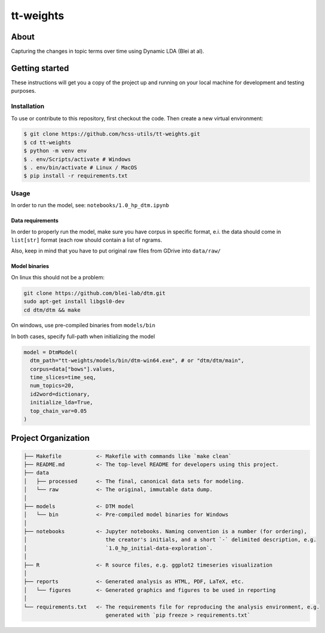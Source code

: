 tt-weights
==========


About
-----
Capturing the changes in topic terms over time using Dynamic LDA (Blei at al).


Getting started
---------------
These instructions will get you a copy of the project up and running on 
your local machine for development and testing purposes.


Installation
^^^^^^^^^^^^
To use or contribute to this repository, first checkout the code. 
Then create a new virtual environment:

.. code-block:: console

    $ git clone https://github.com/hcss-utils/tt-weights.git
    $ cd tt-weights
    $ python -m venv env
    $ . env/Scripts/activate # Windows
    $ . env/bin/activate # Linux / MacOS
    $ pip install -r requirements.txt


Usage
^^^^^

In order to run the model, see: ``notebooks/1.0_hp_dtm.ipynb``

Data requirements
*****************
In order to properly run the model, make sure you have corpus in specific format, 
e.i. the data should come in ``list[str]`` format (each row should contain a list of ngrams.  

Also, keep in mind that you have to put original raw files from GDrive into ``data/raw/``

Model binaries
**************
On linux this should not be a problem: 

.. code-block:: console

    git clone https://github.com/blei-lab/dtm.git
    sudo apt-get install libgsl0-dev
    cd dtm/dtm && make

On windows, use pre-compiled binaries from ``models/bin``

In both cases, specify full-path when initializing the model 

.. code-block:: python

    model = DtmModel(
      dtm_path="tt-weights/models/bin/dtm-win64.exe", # or "dtm/dtm/main",
      corpus=data["bows"].values,
      time_slices=time_seq,
      num_topics=20,
      id2word=dictionary,
      initialize_lda=True,
      top_chain_var=0.05    
    )

Project Organization
--------------------

.. code-block:: console

    ├── Makefile           <- Makefile with commands like `make clean`
    ├── README.md          <- The top-level README for developers using this project.
    ├── data
    │   ├── processed      <- The final, canonical data sets for modeling.
    │   └── raw            <- The original, immutable data dump.
    │
    ├── models             <- DTM model
    │   └── bin            <- Pre-compiled model binaries for Windows
    │
    ├── notebooks          <- Jupyter notebooks. Naming convention is a number (for ordering),
    │                         the creator's initials, and a short `-` delimited description, e.g.
    │                         `1.0_hp_initial-data-exploration`.
    │
    ├── R                  <- R source files, e.g. ggplot2 timeseries visualization
    │
    ├── reports            <- Generated analysis as HTML, PDF, LaTeX, etc.
    │   └── figures        <- Generated graphics and figures to be used in reporting
    │
    └── requirements.txt   <- The requirements file for reproducing the analysis environment, e.g.
                              generated with `pip freeze > requirements.txt`
    